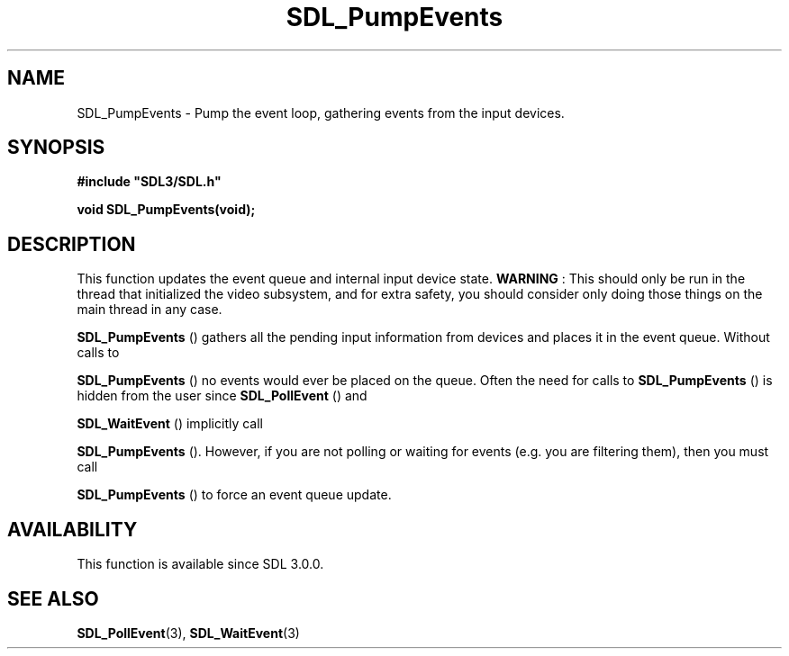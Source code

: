 .\" This manpage content is licensed under Creative Commons
.\"  Attribution 4.0 International (CC BY 4.0)
.\"   https://creativecommons.org/licenses/by/4.0/
.\" This manpage was generated from SDL's wiki page for SDL_PumpEvents:
.\"   https://wiki.libsdl.org/SDL_PumpEvents
.\" Generated with SDL/build-scripts/wikiheaders.pl
.\"  revision SDL-prerelease-3.0.0-3638-g5e1d9d19a
.\" Please report issues in this manpage's content at:
.\"   https://github.com/libsdl-org/sdlwiki/issues/new
.\" Please report issues in the generation of this manpage from the wiki at:
.\"   https://github.com/libsdl-org/SDL/issues/new?title=Misgenerated%20manpage%20for%20SDL_PumpEvents
.\" SDL can be found at https://libsdl.org/
.de URL
\$2 \(laURL: \$1 \(ra\$3
..
.if \n[.g] .mso www.tmac
.TH SDL_PumpEvents 3 "SDL 3.0.0" "SDL" "SDL3 FUNCTIONS"
.SH NAME
SDL_PumpEvents \- Pump the event loop, gathering events from the input devices\[char46]
.SH SYNOPSIS
.nf
.B #include \(dqSDL3/SDL.h\(dq
.PP
.BI "void SDL_PumpEvents(void);
.fi
.SH DESCRIPTION
This function updates the event queue and internal input device state\[char46]
.B WARNING
: This should only be run in the thread that initialized the
video subsystem, and for extra safety, you should consider only doing those
things on the main thread in any case\[char46]


.BR SDL_PumpEvents
() gathers all the pending input
information from devices and places it in the event queue\[char46] Without calls to

.BR SDL_PumpEvents
() no events would ever be placed on the
queue\[char46] Often the need for calls to 
.BR SDL_PumpEvents
() is
hidden from the user since 
.BR SDL_PollEvent
() and

.BR SDL_WaitEvent
() implicitly call

.BR SDL_PumpEvents
()\[char46] However, if you are not polling or
waiting for events (e\[char46]g\[char46] you are filtering them), then you must call

.BR SDL_PumpEvents
() to force an event queue update\[char46]

.SH AVAILABILITY
This function is available since SDL 3\[char46]0\[char46]0\[char46]

.SH SEE ALSO
.BR SDL_PollEvent (3),
.BR SDL_WaitEvent (3)
